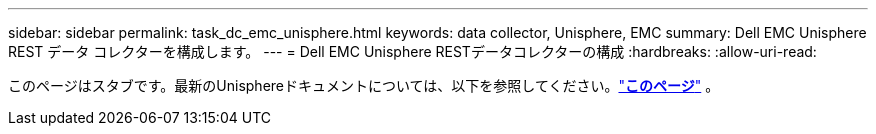 ---
sidebar: sidebar 
permalink: task_dc_emc_unisphere.html 
keywords: data collector, Unisphere, EMC 
summary: Dell EMC Unisphere REST データ コレクターを構成します。 
---
= Dell EMC Unisphere RESTデータコレクターの構成
:hardbreaks:
:allow-uri-read: 


[role="lead"]
このページはスタブです。最新のUnisphereドキュメントについては、以下を参照してください。link:task_dc_emc_unisphere_rest.html["*このページ*"] 。
